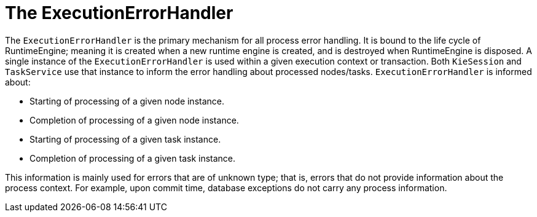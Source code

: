 [id='exectionerrorhandler-con']
= The ExecutionErrorHandler

The `ExecutionErrorHandler` is the primary mechanism for all process error handling. It is bound to the life cycle of RuntimeEngine; meaning it is created when a new runtime engine is created, and is destroyed when RuntimeEngine is disposed. A single instance of the `ExecutionErrorHandler` is used within a given execution context or transaction. Both `KieSession` and `TaskService` use that instance to inform the error handling about processed nodes/tasks. `ExecutionErrorHandler` is informed about:

* Starting of processing of a given node instance.
* Completion of processing of a given node instance.
* Starting of processing of a given task instance.
* Completion of processing of a given task instance.

This information is mainly used for errors that are of unknown type; that is, errors that do not provide information about the process context. For example, upon commit time, database exceptions do not carry any process information. 
